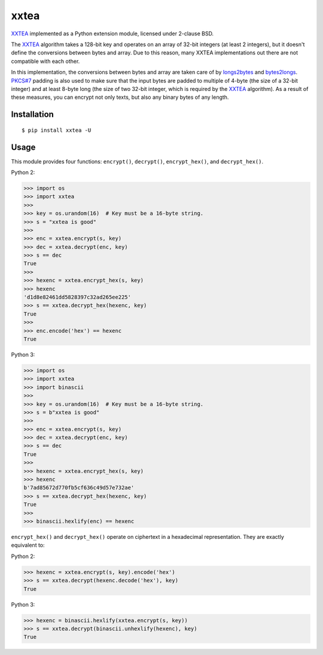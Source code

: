xxtea |travis-badge| |pypi-badge|
==================================

.. |travis-badge| image:: https://travis-ci.org/ifduyue/xxtea.png
    :target: https://travis-ci.org/ifduyue/xxtea

.. |pypi-badge| image:: https://badge.fury.io/py/xxtea.svg
    :target: http://badge.fury.io/py/xxtea

.. _XXTEA: http://en.wikipedia.org/wiki/XXTEA
.. _longs2bytes: https://github.com/ifduyue/xxtea/blob/master/xxtea.c#L130
.. _bytes2longs: https://github.com/ifduyue/xxtea/blob/master/xxtea.c#L102
.. _PKCS#7: http://en.wikipedia.org/wiki/Padding_%28cryptography%29#PKCS7

XXTEA_ implemented as a Python extension module, licensed under 2-clause BSD.

The XXTEA_ algorithm takes a 128-bit key and operates on an array of 32-bit
integers (at least 2 integers), but it doesn't define the conversions between
bytes and array. Due to this reason, many XXTEA implementations out there are
not compatible with each other.

In this implementation,  the conversions between bytes and array are
taken care of by longs2bytes_ and bytes2longs_. `PKCS#7`_ padding is also used
to make sure that the input bytes are padded to multiple of 4-byte (the size
of a 32-bit integer) and at least 8-byte long (the size of two 32-bit integer,
which is required by the XXTEA_ algorithm). As a result of these measures,
you can encrypt not only texts, but also any binary bytes of any length.


Installation
-------------

::

    $ pip install xxtea -U


Usage
-----------

This module provides four functions: ``encrypt()``, ``decrypt()``,
``encrypt_hex()``, and ``decrypt_hex()``.

Python 2:

.. code-block:: python

    >>> import os
    >>> import xxtea
    >>> 
    >>> key = os.urandom(16)  # Key must be a 16-byte string.
    >>> s = "xxtea is good"
    >>> 
    >>> enc = xxtea.encrypt(s, key)
    >>> dec = xxtea.decrypt(enc, key)
    >>> s == dec
    True
    >>> 
    >>> hexenc = xxtea.encrypt_hex(s, key)
    >>> hexenc
    'd1d8e82461dd5828397c32ad265ee225'
    >>> s == xxtea.decrypt_hex(hexenc, key)
    True
    >>> 
    >>> enc.encode('hex') == hexenc
    True

Python 3:

.. code-block:: Python

    >>> import os
    >>> import xxtea
    >>> import binascii
    >>> 
    >>> key = os.urandom(16)  # Key must be a 16-byte string.
    >>> s = b"xxtea is good"
    >>> 
    >>> enc = xxtea.encrypt(s, key)
    >>> dec = xxtea.decrypt(enc, key)
    >>> s == dec
    True
    >>> 
    >>> hexenc = xxtea.encrypt_hex(s, key)
    >>> hexenc
    b'7ad85672d770fb5cf636c49d57e732ae'
    >>> s == xxtea.decrypt_hex(hexenc, key)
    True
    >>> 
    >>> binascii.hexlify(enc) == hexenc

``encrypt_hex()`` and ``decrypt_hex()`` operate on ciphertext in a hexadecimal
representation. They are exactly equivalent to:

Python 2:

.. code-block:: python

    >>> hexenc = xxtea.encrypt(s, key).encode('hex')
    >>> s == xxtea.decrypt(hexenc.decode('hex'), key)
    True

Python 3:

.. code-block:: python

    >>> hexenc = binascii.hexlify(xxtea.encrypt(s, key))
    >>> s == xxtea.decrypt(binascii.unhexlify(hexenc), key)
    True

